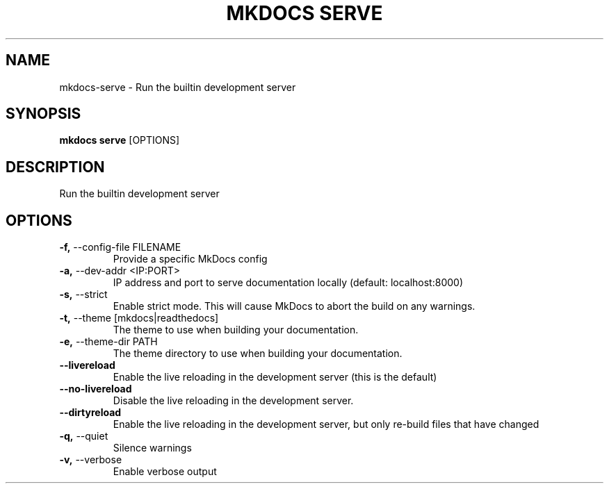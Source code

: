 .TH "MKDOCS SERVE" "1" "10-May-2019" "1.0.4" "mkdocs serve Manual"
.SH NAME
mkdocs\-serve \- Run the builtin development server
.SH SYNOPSIS
.B mkdocs serve
[OPTIONS]
.SH DESCRIPTION
Run the builtin development server
.SH OPTIONS
.TP
\fB\-f,\fP \-\-config\-file FILENAME
Provide a specific MkDocs config
.TP
\fB\-a,\fP \-\-dev\-addr <IP:PORT>
IP address and port to serve documentation locally (default: localhost:8000)
.TP
\fB\-s,\fP \-\-strict
Enable strict mode. This will cause MkDocs to abort the build on any warnings.
.TP
\fB\-t,\fP \-\-theme [mkdocs|readthedocs]
The theme to use when building your documentation.
.TP
\fB\-e,\fP \-\-theme\-dir PATH
The theme directory to use when building your documentation.
.TP
\fB\-\-livereload\fP
Enable the live reloading in the development server (this is the default)
.TP
\fB\-\-no\-livereload\fP
Disable the live reloading in the development server.
.TP
\fB\-\-dirtyreload\fP
Enable the live reloading in the development server, but only re-build files that have changed
.TP
\fB\-q,\fP \-\-quiet
Silence warnings
.TP
\fB\-v,\fP \-\-verbose
Enable verbose output
